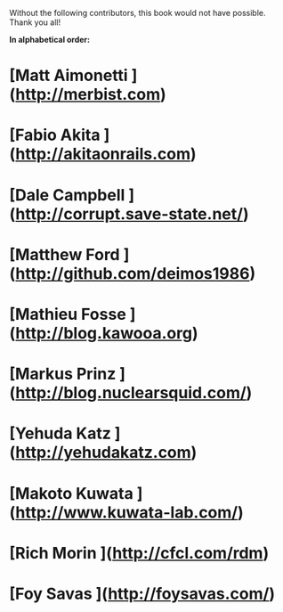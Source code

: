 # Contributors

Without the following contributors, this book would not have possible. Thank you all!

**In alphabetical order:**

* [Matt     Aimonetti   ](http://merbist.com)
* [Fabio    Akita       ](http://akitaonrails.com)
* [Dale     Campbell    ](http://corrupt.save-state.net/)
* [Matthew  Ford        ](http://github.com/deimos1986)
* [Mathieu  Fosse       ](http://blog.kawooa.org)
* [Markus   Prinz       ](http://blog.nuclearsquid.com/)
* [Yehuda   Katz        ](http://yehudakatz.com)
* [Makoto   Kuwata      ](http://www.kuwata-lab.com/)
* [Rich     Morin       ](http://cfcl.com/rdm)
* [Foy      Savas       ](http://foysavas.com/)

